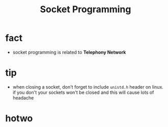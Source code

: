 #+TITLE: Socket Programming

* fact

- socket programming is related to *Telephony Network*
 [[file:./images/screenshot-143.png]]

 [[file:./images/screenshot-142.png]]

* tip
- when closing a socket, don't forget to include =unistd.h= header on linux. if you don't your sockets won't be closed and this will cause lots of headache
* hotwo
